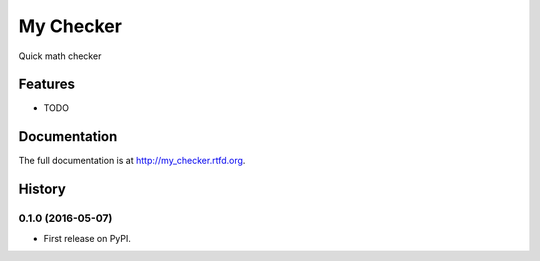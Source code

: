 =============================
My Checker
=============================

.. image:: https://badge.fury.io/py/my_checker.png
    :target: http://badge.fury.io/py/my_checker

.. image:: https://travis-ci.org/mareuter/my_checker.png?branch=master
    :target: https://travis-ci.org/mareuter/my_checker

.. image:: https://pypip.in/d/my_checker/badge.png
    :target: https://pypi.python.org/pypi/my_checker


Quick math checker


Features
--------

* TODO




Documentation
-------------

The full documentation is at http://my_checker.rtfd.org.



History
-------

0.1.0 (2016-05-07)
++++++++++++++++++

* First release on PyPI.


